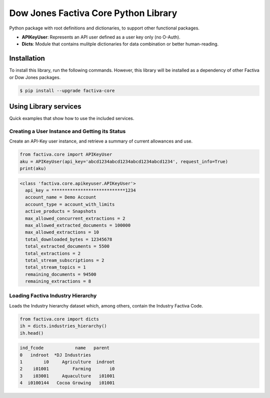 Dow Jones Factiva Core Python Library
#####################################

Python package with root definitions and dictionaries, to support other functional packages.

* **APIKeyUser**: Represents an API user defined as a user key only (no O-Auth).
* **Dicts**: Module that contains mulitple dictionaries for data combination or better human-reading.

Installation
============
To install this library, run the following commands. However, this library will be installed as a dependency of other Factiva or Dow Jones packages.

.. code-block::

    $ pip install --upgrade factiva-core

Using Library services
======================
Quick examples that show how to use the included services.

Creating a User Instance and Getting its Status
-----------------------------------------------
Create an API-Key user instance, and retrieve a summary of current allowances and use.

.. code-block:: python

    from factiva.core import APIKeyUser
    aku = APIKeyUser(api_key='abcd1234abcd1234abcd1234abcd1234', request_info=True)
    print(aku)

.. code-block::

    <class 'factiva.core.apikeyuser.APIKeyUser'>
      api_key = ****************************1234
      account_name = Demo Account
      account_type = account_with_limits
      active_products = Snapshots
      max_allowed_concurrent_extractions = 2
      max_allowed_extracted_documents = 100000
      max_allowed_extractions = 10
      total_downloaded_bytes = 12345678
      total_extracted_documents = 5500
      total_extractions = 2
      total_stream_subscriptions = 2
      total_stream_topics = 1
      remaining_documents = 94500
      remaining_extractions = 8

Loading Factiva Industry Hierarchy
----------------------------------
Loads the Industry hierarchy dataset which, among others, contain the Industry Factiva Code.

.. code-block:: python

    from factiva.core import dicts
    ih = dicts.industries_hierarchy()
    ih.head()

.. code-block::

    ind_fcode            name   parent
    0   indroot  *DJ Industries
    1        i0     Agriculture  indroot
    2    i01001         Farming       i0
    3    i03001     Aquaculture   i01001
    4  i0100144   Cocoa Growing   i01001
